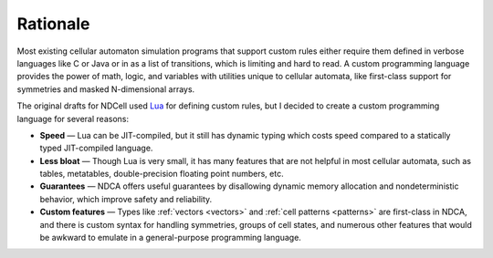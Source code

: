 *********
Rationale
*********

Most existing cellular automaton simulation programs that support custom rules either require them defined in verbose languages like C or Java or in as a list of transitions, which is limiting and hard to read. A custom programming language provides the power of math, logic, and variables with utilities unique to cellular automata, like first-class support for symmetries and masked N-dimensional arrays.

The original drafts for NDCell used `Lua`__ for defining custom rules, but I decided to create a custom programming language for several reasons:

__ https://www.lua.org/

- **Speed** — Lua can be JIT-compiled, but it still has dynamic typing which costs speed compared to a statically typed JIT-compiled language.
- **Less bloat** — Though Lua is very small, it has many features that are not helpful in most cellular automata, such as tables, metatables, double-precision floating point numbers, etc.
- **Guarantees** — NDCA offers useful guarantees by disallowing dynamic memory allocation and nondeterministic behavior, which improve safety and reliability.
- **Custom features** — Types like :ref:`vectors <vectors>` and :ref:`cell patterns <patterns>` are first-class in NDCA, and there is custom syntax for handling symmetries, groups of cell states, and numerous other features that would be awkward to emulate in a general-purpose programming language.

